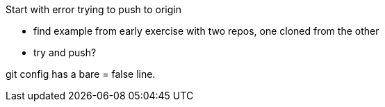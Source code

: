 Start with error trying to push to origin

- find example from early exercise with two repos, one cloned from the other
- try and push?

git config has a bare = false line.



